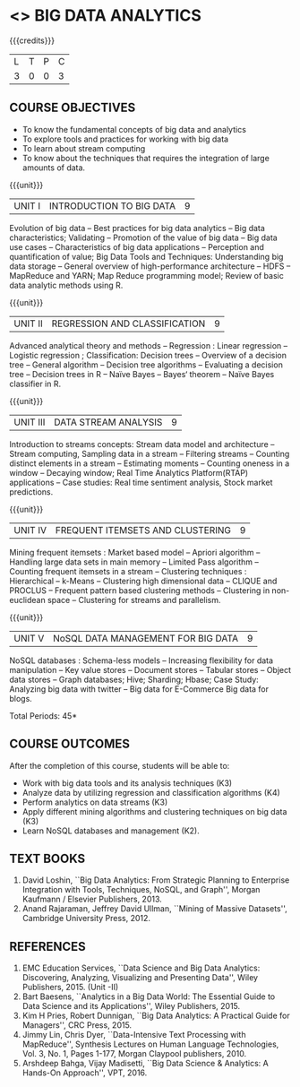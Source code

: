 * <<<PE502>>> BIG DATA ANALYTICS
:properties:
:author: Ms. S. Rajalakshmi and Ms. R. Priyadharsini
:date: 12-11-2018
:end:

#+begin_comment
- 1. 3 units are the same as AU
- 2. For changes, see the individual units. Unit - III of AU 2017 syllabus is removed. Unit IV is added as new
- 3. There are difference in three units when compared to M.E
- 4. Five Course outcomes specified and aligned with units
- 5. Not Applicable
#+end_comment

#+startup: showall

{{{credits}}}
| L | T | P | C |
| 3 | 0 | 0 | 3 |

** COURSE OBJECTIVES
- To know the fundamental concepts of big data and analytics
- To explore tools and practices for working with big data
- To learn about stream computing
- To know about the techniques that requires the integration of large
  amounts of data.


{{{unit}}}
| UNIT I | INTRODUCTION TO BIG DATA | 9 |
Evolution of big data -- Best practices for big data analytics -- Big
data characteristics; Validating -- Promotion of the value of big data
-- Big data use cases -- Characteristics of big data applications --
Perception and quantification of value; Big Data Tools and Techniques:
Understanding big data storage -- General overview of high-performance
architecture -- HDFS -- MapReduce and YARN; Map Reduce programming
model; Review of basic data analytic methods using R.
#+begin_comment
Added: Review of basic data analytic methods using R
#+end_comment

{{{unit}}}
| UNIT II | REGRESSION AND CLASSIFICATION | 9 |
Advanced analytical theory and methods -- Regression : Linear
regression -- Logistic regression ; Classification: Decision trees --
Overview of a decision tree -- General algorithm -- Decision tree
algorithms -- Evaluating a decision tree -- Decision trees in R --
Naïve Bayes -- Bayes‘ theorem -- Naïve Bayes classifier in R.
#+begin_comment
Added: Regression 
Added: Naïve Bayes classifier in R
Moved: Clustering to Unit - IV
#+end_comment

{{{unit}}}
|UNIT III | DATA STREAM ANALYSIS | 9 |
Introduction to streams concepts: Stream data model and architecture -- Stream computing, Sampling data in a stream -- Filtering streams -- Counting distinct elements in a stream -- Estimating moments -- Counting oneness in a window -- Decaying window; Real Time Analytics Platform(RTAP) applications -- Case studies: Real time sentiment analysis, Stock market predictions.
#+begin_comment
Moved:  Unit - IV in AU 2017 syllabus to Unit - III
Removed: Using Graph Analytics for Big Data: Graph Analytics
#+end_comment

{{{unit}}}
|UNIT IV | FREQUENT ITEMSETS AND CLUSTERING  | 9 |
Mining frequent itemsets : Market based model -- Apriori algorithm --
Handling large data sets in main memory -- Limited Pass algorithm --
Counting frequent itemsets in a stream -- Clustering techniques :
Hierarchical -- k-Means -- Clustering high dimensional data -- CLIQUE
and PROCLUS -- Frequent pattern based clustering methods -- Clustering
in non-euclidean space -- Clustering for streams and parallelism.
#+begin_comment
Modified:  Mining frequent itemsets and Clustering techniques for big data
#+end_comment

{{{unit}}}
| UNIT V | NoSQL DATA MANAGEMENT FOR BIG DATA | 9 |
NoSQL databases : Schema-less models -- Increasing flexibility for
data manipulation -- Key value stores -- Document stores -- Tabular
stores -- Object data stores -- Graph databases; Hive; Sharding;
Hbase; Case Study: Analyzing big data with twitter -- Big data for E-Commerce Big
data for blogs.
#+begin_comment
Moved: Review of basic data analytic methods using R to Unit - I
#+end_comment
\hfill *Total Periods: 45*

** COURSE OUTCOMES
After the completion of this course, students will be able to: 
- Work with big data tools and its analysis techniques (K3)
- Analyze data by utilizing regression and classification algorithms (K4)
- Perform analytics on data streams (K3)
- Apply different mining algorithms and clustering techniques on big data (K3)
- Learn NoSQL databases and management (K2).

      
** TEXT BOOKS
1. David Loshin, ``Big Data Analytics: From Strategic Planning to
   Enterprise Integration with Tools, Techniques, NoSQL, and Graph'',
   Morgan Kaufmann / Elsevier Publishers, 2013.
2. Anand Rajaraman, Jeffrey David Ullman, ``Mining of Massive
   Datasets'', Cambridge University Press, 2012.


** REFERENCES
1. EMC Education Services, ``Data Science and Big Data Analytics:
   Discovering, Analyzing, Visualizing and Presenting Data'', Wiley
   Publishers, 2015. (Unit -II)
2. Bart Baesens, ``Analytics in a Big Data World: The Essential Guide
   to Data Science and its Applications'', Wiley Publishers, 2015.
3. Kim H Pries, Robert Dunnigan, ``Big Data Analytics: A Practical
   Guide for Managers'', CRC Press, 2015.
4. Jimmy Lin, Chris Dyer, ``Data-Intensive Text Processing with
   MapReduce'', Synthesis Lectures on Human Language Technologies,
   Vol. 3, No. 1, Pages 1-177, Morgan Claypool publishers, 2010.
5. Arshdeep Bahga, Vijay Madisetti, ``Big Data Science & Analytics:
   A Hands-On Approach'', VPT, 2016.
